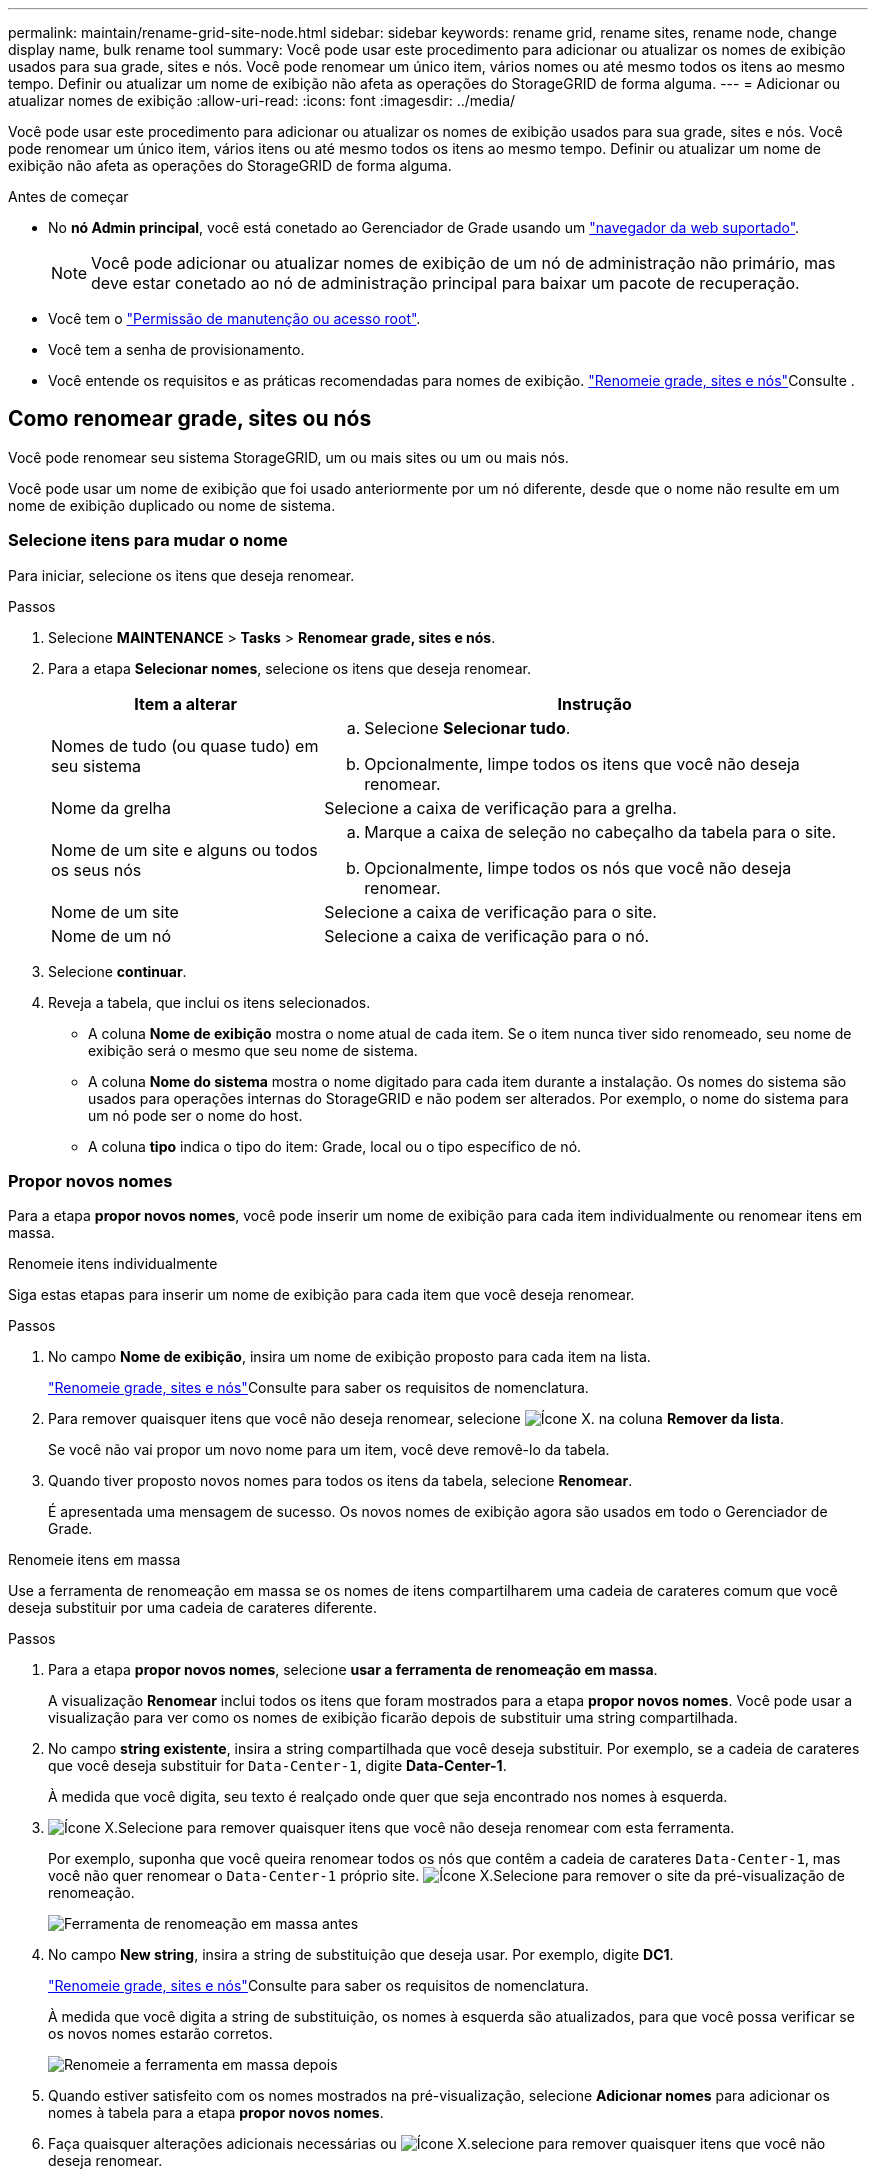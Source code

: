 ---
permalink: maintain/rename-grid-site-node.html 
sidebar: sidebar 
keywords: rename grid, rename sites, rename node, change display name, bulk rename tool 
summary: Você pode usar este procedimento para adicionar ou atualizar os nomes de exibição usados para sua grade, sites e nós. Você pode renomear um único item, vários nomes ou até mesmo todos os itens ao mesmo tempo. Definir ou atualizar um nome de exibição não afeta as operações do StorageGRID de forma alguma. 
---
= Adicionar ou atualizar nomes de exibição
:allow-uri-read: 
:icons: font
:imagesdir: ../media/


[role="lead"]
Você pode usar este procedimento para adicionar ou atualizar os nomes de exibição usados para sua grade, sites e nós. Você pode renomear um único item, vários itens ou até mesmo todos os itens ao mesmo tempo. Definir ou atualizar um nome de exibição não afeta as operações do StorageGRID de forma alguma.

.Antes de começar
* No *nó Admin principal*, você está conetado ao Gerenciador de Grade usando um link:../admin/web-browser-requirements.html["navegador da web suportado"].
+

NOTE: Você pode adicionar ou atualizar nomes de exibição de um nó de administração não primário, mas deve estar conetado ao nó de administração principal para baixar um pacote de recuperação.

* Você tem o link:../admin/admin-group-permissions.html["Permissão de manutenção ou acesso root"].
* Você tem a senha de provisionamento.
* Você entende os requisitos e as práticas recomendadas para nomes de exibição. link:../maintain/rename-grid-site-node-overview.html["Renomeie grade, sites e nós"]Consulte .




== Como renomear grade, sites ou nós

Você pode renomear seu sistema StorageGRID, um ou mais sites ou um ou mais nós.

Você pode usar um nome de exibição que foi usado anteriormente por um nó diferente, desde que o nome não resulte em um nome de exibição duplicado ou nome de sistema.



=== Selecione itens para mudar o nome

Para iniciar, selecione os itens que deseja renomear.

.Passos
. Selecione *MAINTENANCE* > *Tasks* > *Renomear grade, sites e nós*.
. Para a etapa *Selecionar nomes*, selecione os itens que deseja renomear.
+
[cols="1a,2a"]
|===
| Item a alterar | Instrução 


 a| 
Nomes de tudo (ou quase tudo) em seu sistema
 a| 
.. Selecione *Selecionar tudo*.
.. Opcionalmente, limpe todos os itens que você não deseja renomear.




 a| 
Nome da grelha
 a| 
Selecione a caixa de verificação para a grelha.



 a| 
Nome de um site e alguns ou todos os seus nós
 a| 
.. Marque a caixa de seleção no cabeçalho da tabela para o site.
.. Opcionalmente, limpe todos os nós que você não deseja renomear.




 a| 
Nome de um site
 a| 
Selecione a caixa de verificação para o site.



 a| 
Nome de um nó
 a| 
Selecione a caixa de verificação para o nó.

|===
. Selecione *continuar*.
. Reveja a tabela, que inclui os itens selecionados.
+
** A coluna *Nome de exibição* mostra o nome atual de cada item. Se o item nunca tiver sido renomeado, seu nome de exibição será o mesmo que seu nome de sistema.
** A coluna *Nome do sistema* mostra o nome digitado para cada item durante a instalação. Os nomes do sistema são usados para operações internas do StorageGRID e não podem ser alterados. Por exemplo, o nome do sistema para um nó pode ser o nome do host.
** A coluna *tipo* indica o tipo do item: Grade, local ou o tipo específico de nó.






=== Propor novos nomes

Para a etapa *propor novos nomes*, você pode inserir um nome de exibição para cada item individualmente ou renomear itens em massa.

[role="tabbed-block"]
====
.Renomeie itens individualmente
--
Siga estas etapas para inserir um nome de exibição para cada item que você deseja renomear.

.Passos
. No campo *Nome de exibição*, insira um nome de exibição proposto para cada item na lista.
+
link:../maintain/rename-grid-site-node-overview.html["Renomeie grade, sites e nós"]Consulte para saber os requisitos de nomenclatura.

. Para remover quaisquer itens que você não deseja renomear, selecione image:../media/icon-x-to-remove.png["Ícone X."] na coluna *Remover da lista*.
+
Se você não vai propor um novo nome para um item, você deve removê-lo da tabela.

. Quando tiver proposto novos nomes para todos os itens da tabela, selecione *Renomear*.
+
É apresentada uma mensagem de sucesso. Os novos nomes de exibição agora são usados em todo o Gerenciador de Grade.



--
.Renomeie itens em massa
--
Use a ferramenta de renomeação em massa se os nomes de itens compartilharem uma cadeia de carateres comum que você deseja substituir por uma cadeia de carateres diferente.

.Passos
. Para a etapa *propor novos nomes*, selecione *usar a ferramenta de renomeação em massa*.
+
A visualização *Renomear* inclui todos os itens que foram mostrados para a etapa *propor novos nomes*. Você pode usar a visualização para ver como os nomes de exibição ficarão depois de substituir uma string compartilhada.

. No campo *string existente*, insira a string compartilhada que você deseja substituir. Por exemplo, se a cadeia de carateres que você deseja substituir for `Data-Center-1`, digite *Data-Center-1*.
+
À medida que você digita, seu texto é realçado onde quer que seja encontrado nos nomes à esquerda.

. image:../media/icon-x-to-remove.png["Ícone X."]Selecione para remover quaisquer itens que você não deseja renomear com esta ferramenta.
+
Por exemplo, suponha que você queira renomear todos os nós que contêm a cadeia de carateres `Data-Center-1`, mas você não quer renomear o `Data-Center-1` próprio site. image:../media/icon-x-to-remove.png["Ícone X."]Selecione para remover o site da pré-visualização de renomeação.

+
image::../media/rename-bulk-rename-tool.png[Ferramenta de renomeação em massa antes]

. No campo *New string*, insira a string de substituição que deseja usar. Por exemplo, digite *DC1*.
+
link:../maintain/rename-grid-site-node-overview.html["Renomeie grade, sites e nós"]Consulte para saber os requisitos de nomenclatura.

+
À medida que você digita a string de substituição, os nomes à esquerda são atualizados, para que você possa verificar se os novos nomes estarão corretos.

+
image::../media/rename-bulk-rename-tool-after.png[Renomeie a ferramenta em massa depois]

. Quando estiver satisfeito com os nomes mostrados na pré-visualização, selecione *Adicionar nomes* para adicionar os nomes à tabela para a etapa *propor novos nomes*.
. Faça quaisquer alterações adicionais necessárias ou image:../media/icon-x-to-remove.png["Ícone X."]selecione para remover quaisquer itens que você não deseja renomear.
. Quando estiver pronto para renomear todos os itens da tabela, selecione *Renomear*.
+
É apresentada uma mensagem de sucesso. Os novos nomes de exibição agora são usados em todo o Gerenciador de Grade.



--
====


=== [[download-recovery-package]]Baixe o pacote de recuperação

Quando terminar de renomear itens, baixe e salve um novo pacote de recuperação. Os novos nomes de exibição para os itens que você renomeou são incluídos no `Passwords.txt` arquivo.

.Passos
. Introduza a frase-passe de aprovisionamento.
. Selecione *Baixar pacote de recuperação*.
+
O download começa imediatamente.

. Quando o download for concluído, abra o `Passwords.txt` arquivo para ver o nome do servidor de todos os nós e os nomes de exibição de todos os nós renomeados.
. Copie o `sgws-recovery-package-_id-revision_.zip` arquivo para dois locais seguros, seguros e separados.
+

CAUTION: O arquivo do pacote de recuperação deve ser protegido porque contém chaves de criptografia e senhas que podem ser usadas para obter dados do sistema StorageGRID.

. Selecione *Finish* para retornar ao primeiro passo.




== Reverter nomes de exibição de volta para nomes de sistema

Você pode reverter uma grade renomeada, site ou nó de volta para o nome original do sistema. Quando você reverte um item de volta ao nome do sistema, as páginas do Gerenciador de Grade e outros locais do StorageGRID não mostram mais um *Nome de exibição* para esse item. Apenas o nome do sistema do item é mostrado.

.Passos
. Selecione *MAINTENANCE* > *Tasks* > *Renomear grade, sites e nós*.
. Para a etapa *Selecionar nomes*, selecione todos os itens que você deseja reverter para os nomes do sistema.
. Selecione *continuar*.
. Para a etapa *propor novos nomes*, reverta os nomes de exibição de volta aos nomes de sistema individualmente ou em massa.
+
[role="tabbed-block"]
====
.Reverta para nomes de sistema individualmente
--
.. Copie o nome de sistema original de cada item e cole-o no campo *Nome de exibição* ou image:../media/icon-x-to-remove.png["Ícone X."]selecione para remover quaisquer itens que você não deseja reverter.
+
Para reverter um nome de exibição, o nome do sistema deve aparecer no campo *Nome de exibição*, mas o nome não diferencia maiúsculas de minúsculas.

.. Selecione *Renomear*.
+
É apresentada uma mensagem de sucesso. Os nomes de exibição desses itens não são mais usados.



--
.Reverter para nomes de sistema em massa
--
.. Para a etapa *propor novos nomes*, selecione *usar a ferramenta de renomeação em massa*.
.. No campo *string existente*, insira a string de nome de exibição que deseja substituir.
.. No campo *Nova cadeia*, insira a cadeia de nomes de sistema que deseja usar.
.. Selecione *Adicionar nomes* para adicionar os nomes à tabela para a etapa *propor novos nomes*.
.. Confirme se cada entrada no campo *Nome de exibição* corresponde ao nome no campo *Nome do sistema*. Faça quaisquer alterações ou image:../media/icon-x-to-remove.png["Ícone X."]selecione para remover quaisquer itens que você não deseja reverter.
+
Para reverter um nome de exibição, o nome do sistema deve aparecer no campo *Nome de exibição*, mas o nome não diferencia maiúsculas de minúsculas.

.. Selecione *Renomear*.
+
É apresentada uma mensagem de sucesso. Os nomes de exibição desses itens não são mais usados.



--
====
. <<download-recovery-package,Baixe e salve um novo pacote de recuperação>>.
+
Os nomes de exibição dos itens que você reverteu não estão mais incluídos no `Passwords.txt` arquivo.


